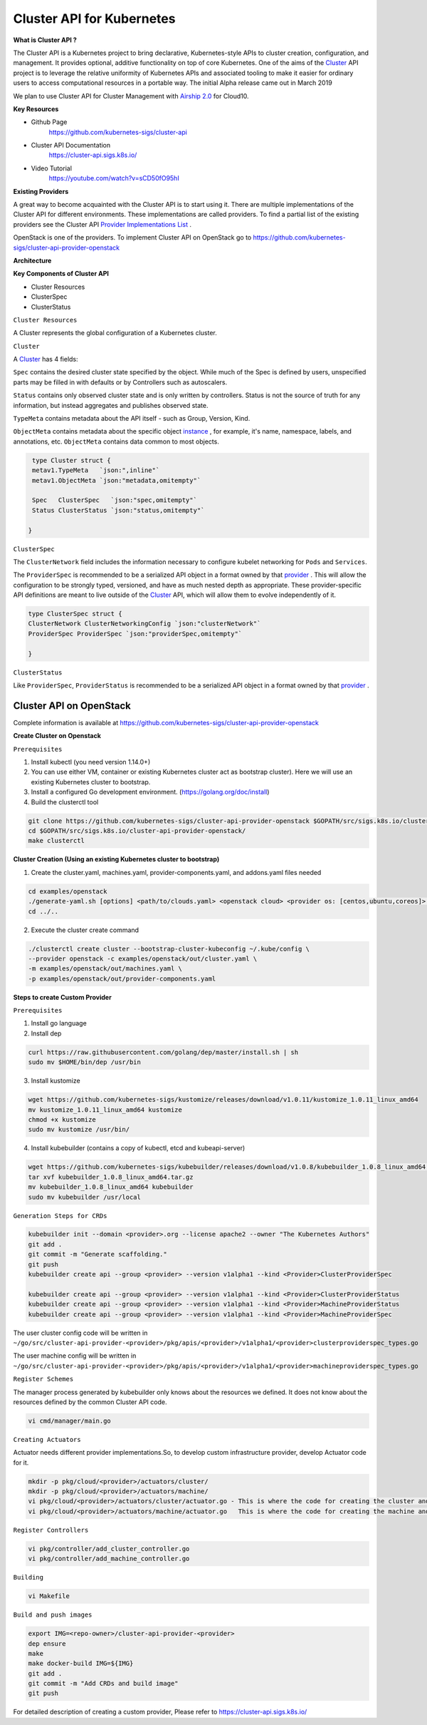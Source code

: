 Cluster API for Kubernetes
==========================


**What is Cluster API ?**

The Cluster API is a Kubernetes project to bring declarative, Kubernetes-style APIs to cluster creation, configuration, and management. It provides optional, additive functionality on top of core Kubernetes. One of the aims of the `Cluster <https://cluster-api.sigs.k8s.io/GLOSSARY.html#cluster>`_
API project is to leverage the relative uniformity of Kubernetes APIs and associated tooling to make it easier for ordinary users to access computational resources in a portable way. The initial Alpha release came out in March 2019

We plan to use Cluster API  for Cluster Management  with `Airship 2.0 <https://wiki.openstack.org/wiki/Airship>`_
for Cloud10.

**Key Resources**

* Github Page
   https://github.com/kubernetes-sigs/cluster-api


* Cluster API Documentation
   https://cluster-api.sigs.k8s.io/


* Video Tutorial
   https://youtube.com/watch?v=sCD50fO95hI




**Existing Providers**

A great way to become acquainted with the Cluster API is to start using it. There are multiple implementations of the Cluster API for different environments. These implementations are called providers. To find a partial list of the existing providers see the Cluster API `Provider Implementations List <https://github.com/kubernetes-sigs/cluster-api/blob/master/README.md#provider-implementations>`_
.

OpenStack is one of the providers.  To implement  Cluster API on  OpenStack  go to  https://github.com/kubernetes-sigs/cluster-api-provider-openstack


**Architecture**

.. image:: ./architecture.png


**Key Components of Cluster API**

- Cluster Resources

- ClusterSpec

- ClusterStatus

``Cluster Resources``

A Cluster represents the global configuration of a Kubernetes cluster.

``Cluster``

A `Cluster <https://cluster-api.sigs.k8s.io/GLOSSARY.html#cluster>`_
has 4 fields:

``Spec`` contains the desired cluster state specified by the object. While much of the Spec is defined by users, unspecified parts may be filled in with defaults or by Controllers such as autoscalers.

``Status`` contains only observed cluster state and is only written by controllers. Status is not the source of truth for any information, but instead aggregates and publishes observed state.

``TypeMeta`` contains metadata about the API itself - such as Group, Version, Kind.

``ObjectMeta`` contains metadata about the specific object `instance <https://cluster-api.sigs.k8s.io/GLOSSARY.html#instance>`_
, for example, it's name, namespace, labels, and annotations, etc. ``ObjectMeta`` contains data common to most objects.


.. code-block:: go

    type Cluster struct {
    metav1.TypeMeta   `json:",inline"`
    metav1.ObjectMeta `json:"metadata,omitempty"`

    Spec   ClusterSpec   `json:"spec,omitempty"`
    Status ClusterStatus `json:"status,omitempty"`

   }

``ClusterSpec``

The ``ClusterNetwork`` field includes the information necessary to configure kubelet networking for ``Pods`` and ``Services``.

The ``ProviderSpec`` is recommended to be a serialized API object in a format owned by that `provider <https://cluster-api.sigs.k8s.io/GLOSSARY.html#provider>`_
. This will allow the configuration to be strongly typed, versioned, and have as much nested depth as appropriate. These provider-specific API definitions are meant to live outside of the `Cluster <https://cluster-api.sigs.k8s.io/GLOSSARY.html#cluster>`_  API, which will allow them to evolve independently of it.

.. code-block:: go

    type ClusterSpec struct {
    ClusterNetwork ClusterNetworkingConfig `json:"clusterNetwork"`
    ProviderSpec ProviderSpec `json:"providerSpec,omitempty"`

    }



``ClusterStatus``

Like ``ProviderSpec``, ``ProviderStatus`` is recommended to be a serialized API object in a format owned by that `provider <https://cluster-api.sigs.k8s.io/GLOSSARY.html#provider>`_
.



Cluster API on OpenStack
++++++++++++++++++++++++

Complete information is available  at https://github.com/kubernetes-sigs/cluster-api-provider-openstack

**Create Cluster on Openstack**

``Prerequisites``


1) Install kubectl (you need version 1.14.0+)

2) You can use either VM, container or existing Kubernetes cluster act as bootstrap cluster). Here we will use an existing Kubernetes cluster to bootstrap.

3) Install a configured Go development environment. (https://golang.org/doc/install)

4) Build the clusterctl tool

.. code-block:: console

  git clone https://github.com/kubernetes-sigs/cluster-api-provider-openstack $GOPATH/src/sigs.k8s.io/cluster-api-provider-openstack
  cd $GOPATH/src/sigs.k8s.io/cluster-api-provider-openstack/
  make clusterctl


**Cluster Creation (Using an existing Kubernetes cluster to bootstrap)**

1) Create the cluster.yaml, machines.yaml, provider-components.yaml, and addons.yaml files needed

.. code-block:: console

   cd examples/openstack
   ./generate-yaml.sh [options] <path/to/clouds.yaml> <openstack cloud> <provider os: [centos,ubuntu,coreos]> [output folder]
   cd ../..

2) Execute the cluster create command

.. code-block:: console

   ./clusterctl create cluster --bootstrap-cluster-kubeconfig ~/.kube/config \
   --provider openstack -c examples/openstack/out/cluster.yaml \
   -m examples/openstack/out/machines.yaml \
   -p examples/openstack/out/provider-components.yaml

**Steps to create Custom Provider**

``Prerequisites``


1) Install go language 

2) Install dep

.. code-block:: console

   curl https://raw.githubusercontent.com/golang/dep/master/install.sh | sh
   sudo mv $HOME/bin/dep /usr/bin

3) Install kustomize

.. code-block:: console

   wget https://github.com/kubernetes-sigs/kustomize/releases/download/v1.0.11/kustomize_1.0.11_linux_amd64
   mv kustomize_1.0.11_linux_amd64 kustomize
   chmod +x kustomize
   sudo mv kustomize /usr/bin/

4) Install kubebuilder (contains a copy of kubectl, etcd and kubeapi-server)

.. code-block:: console
 
   wget https://github.com/kubernetes-sigs/kubebuilder/releases/download/v1.0.8/kubebuilder_1.0.8_linux_amd64.tar.gz
   tar xvf kubebuilder_1.0.8_linux_amd64.tar.gz
   mv kubebuilder_1.0.8_linux_amd64 kubebuilder
   sudo mv kubebuilder /usr/local
 

``Generation Steps for CRDs``

.. code-block:: console

   kubebuilder init --domain <provider>.org --license apache2 --owner "The Kubernetes Authors"
   git add .
   git commit -m "Generate scaffolding."
   git push
   kubebuilder create api --group <provider> --version v1alpha1 --kind <Provider>ClusterProviderSpec

   kubebuilder create api --group <provider> --version v1alpha1 --kind <Provider>ClusterProviderStatus
   kubebuilder create api --group <provider> --version v1alpha1 --kind <Provider>MachineProviderStatus
   kubebuilder create api --group <provider> --version v1alpha1 --kind <Provider>MachineProviderSpec

The user cluster config code will be written in  ``~/go/src/cluster-api-provider-<provider>/pkg/apis/<provider>/v1alpha1/<provider>clusterproviderspec_types.go``

The user machine config will be written in ``~/go/src/cluster-api-provider-<provider>/pkg/apis/<provider>/v1alpha1/<provider>machineproviderspec_types.go``

``Register Schemes``

The manager process generated by kubebuilder only knows about the resources we defined. It does not know about the resources defined by the common Cluster API code. 

.. code-block:: console

   vi cmd/manager/main.go

``Creating Actuators``

Actuator needs different provider implementations.So, to develop custom infrastructure provider, develop Actuator code for it.

.. code-block:: console

   mkdir -p pkg/cloud/<provider>/actuators/cluster/
   mkdir -p pkg/cloud/<provider>/actuators/machine/
   vi pkg/cloud/<provider>/actuators/cluster/actuator.go - This is where the code for creating the cluster and reconciliation go for Yomi integration
   vi pkg/cloud/<provider>/actuators/machine/actuator.go   This is where the code for creating the machine and reconciliation go for Yomi integration

``Register Controllers``

.. code-block:: console

   vi pkg/controller/add_cluster_controller.go 
   vi pkg/controller/add_machine_controller.go

``Building``

.. code-block:: console

   vi Makefile

``Build and push images``

.. code-block:: console

   export IMG=<repo-owner>/cluster-api-provider-<provider>
   dep ensure
   make
   make docker-build IMG=${IMG}
   git add .
   git commit -m "Add CRDs and build image"
   git push

For detailed description of creating a custom provider, Please refer to https://cluster-api.sigs.k8s.io/

